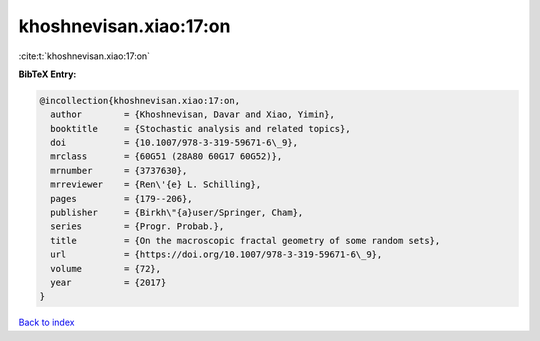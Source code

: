 khoshnevisan.xiao:17:on
=======================

:cite:t:`khoshnevisan.xiao:17:on`

**BibTeX Entry:**

.. code-block:: bibtex

   @incollection{khoshnevisan.xiao:17:on,
     author        = {Khoshnevisan, Davar and Xiao, Yimin},
     booktitle     = {Stochastic analysis and related topics},
     doi           = {10.1007/978-3-319-59671-6\_9},
     mrclass       = {60G51 (28A80 60G17 60G52)},
     mrnumber      = {3737630},
     mrreviewer    = {Ren\'{e} L. Schilling},
     pages         = {179--206},
     publisher     = {Birkh\"{a}user/Springer, Cham},
     series        = {Progr. Probab.},
     title         = {On the macroscopic fractal geometry of some random sets},
     url           = {https://doi.org/10.1007/978-3-319-59671-6\_9},
     volume        = {72},
     year          = {2017}
   }

`Back to index <../By-Cite-Keys.html>`_
